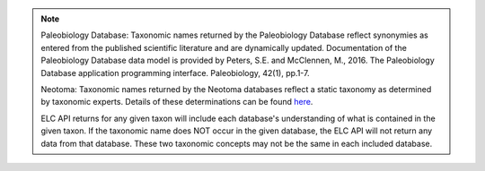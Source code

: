 
.. note::
    Paleobiology Database: Taxonomic names returned by the Paleobiology Database reflect synonymies as entered from the published scientific literature and are dynamically updated. Documentation of the Paleobiology Database data model is provided by Peters, S.E. and McClennen, M., 2016. The Paleobiology Database application programming interface. Paleobiology, 42(1), pp.1-7.
    
    Neotoma: Taxonomic names returned by the Neotoma databases reflect a static taxonomy as determined by taxonomic experts. Details of these determinations can be found `here <http://neotoma-manual.readthedocs.io/en/latest/db_design_concepts.html#taxonomy-and-synonymy>`_.
    
    ELC API returns for any given taxon will include each database's understanding of what is contained in the given taxon. If the taxonomic name does NOT occur in the given database, the ELC API will not return any data from that database. These two taxonomic concepts may not be the same in each included database.
    
